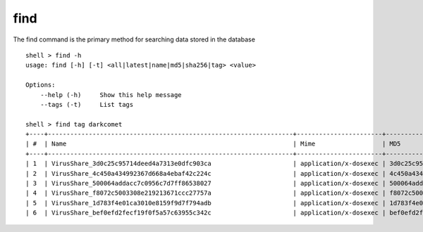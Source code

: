 find
====

The find command is the primary method for searching data stored in the database

::

    shell > find -h
    usage: find [-h] [-t] <all|latest|name|md5|sha256|tag> <value>

    Options:
        --help (-h)	Show this help message
        --tags (-t)	List tags

    shell > find tag darkcomet
    +----+------------------------------------------------------------------+-----------------------+----------------------------------+
    | #  | Name                                                             | Mime                  | MD5                              |
    +----+------------------------------------------------------------------+-----------------------+----------------------------------+
    | 1  | VirusShare_3d0c25c95714deed4a7313e0dfc903ca                      | application/x-dosexec | 3d0c25c95714deed4a7313e0dfc903ca |
    | 2  | VirusShare_4c450a434992367d668a4ebaf42c224c                      | application/x-dosexec | 4c450a434992367d668a4ebaf42c224c |
    | 3  | VirusShare_500064addacc7c0956c7d7ff86538027                      | application/x-dosexec | 500064addacc7c0956c7d7ff86538027 |
    | 4  | VirusShare_f8072c5003308e219213671ccc27757a                      | application/x-dosexec | f8072c5003308e219213671ccc27757a |
    | 5  | VirusShare_1d783f4e01ca3010e8159f9d7f794adb                      | application/x-dosexec | 1d783f4e01ca3010e8159f9d7f794adb |
    | 6  | VirusShare_bef0efd2fecf19f0f5a57c63955c342c                      | application/x-dosexec | bef0efd2fecf19f0f5a57c63955c342c |

